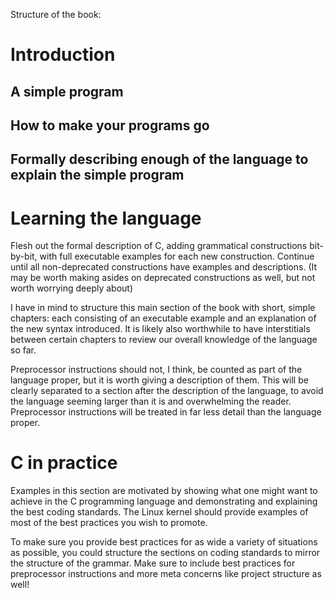 Structure of the book:

* Introduction

** A simple program

** How to make your programs go

** Formally describing enough of the language to explain the simple program

* Learning the language
Flesh out the formal description of C, adding grammatical constructions bit-by-bit, with full executable examples for each new construction. Continue until all non-deprecated constructions have examples and descriptions. (It may be worth making asides on deprecated constructions as well, but not worth worrying deeply about)

I have in mind to structure this main section of the book with short, simple chapters: each consisting of an executable example and an explanation of the new syntax introduced. It is likely also worthwhile to have interstitials between certain chapters to review our overall knowledge of the language so far.

Preprocessor instructions should not, I think, be counted as part of the language proper, but it is worth giving a description of them. This will be clearly separated to a section after the description of the language, to avoid the language seeming larger than it is and overwhelming the reader. Preprocessor instructions will be treated in far less detail than the language proper.

* C in practice
Examples in this section are motivated by showing what one might want to achieve in the C programming language and demonstrating and explaining the best coding standards. The Linux kernel should provide examples of most of the best practices you wish to promote.

To make sure you provide best practices for as wide a variety of situations as possible, you could structure the sections on coding standards to mirror the structure of the grammar. Make sure to include best practices for preprocessor instructions and more meta concerns like project structure as well!
